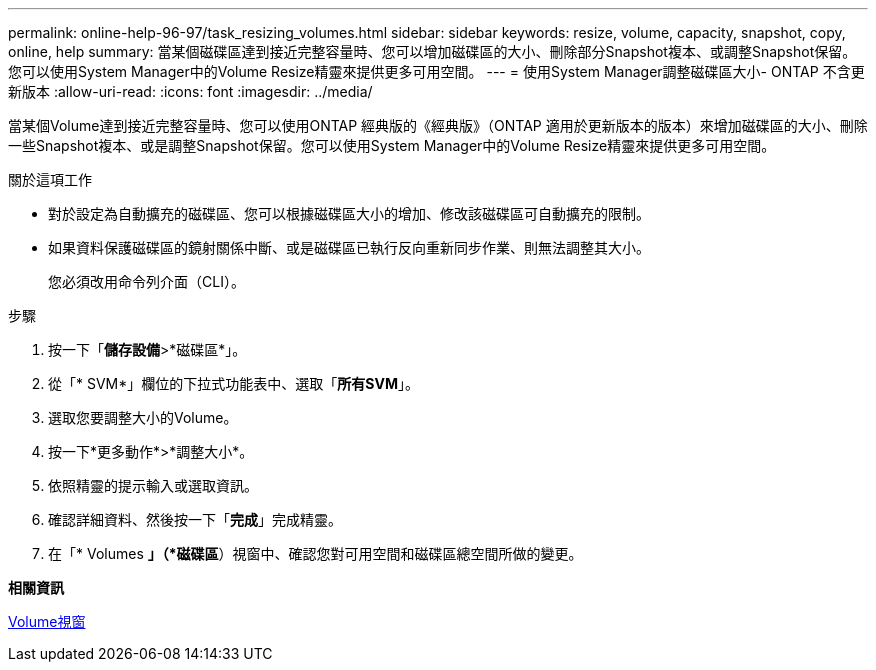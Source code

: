 ---
permalink: online-help-96-97/task_resizing_volumes.html 
sidebar: sidebar 
keywords: resize, volume, capacity, snapshot, copy, online, help 
summary: 當某個磁碟區達到接近完整容量時、您可以增加磁碟區的大小、刪除部分Snapshot複本、或調整Snapshot保留。您可以使用System Manager中的Volume Resize精靈來提供更多可用空間。 
---
= 使用System Manager調整磁碟區大小- ONTAP 不含更新版本
:allow-uri-read: 
:icons: font
:imagesdir: ../media/


[role="lead"]
當某個Volume達到接近完整容量時、您可以使用ONTAP 經典版的《經典版》（ONTAP 適用於更新版本的版本）來增加磁碟區的大小、刪除一些Snapshot複本、或是調整Snapshot保留。您可以使用System Manager中的Volume Resize精靈來提供更多可用空間。

.關於這項工作
* 對於設定為自動擴充的磁碟區、您可以根據磁碟區大小的增加、修改該磁碟區可自動擴充的限制。
* 如果資料保護磁碟區的鏡射關係中斷、或是磁碟區已執行反向重新同步作業、則無法調整其大小。
+
您必須改用命令列介面（CLI）。



.步驟
. 按一下「*儲存設備*>*磁碟區*」。
. 從「* SVM*」欄位的下拉式功能表中、選取「*所有SVM*」。
. 選取您要調整大小的Volume。
. 按一下*更多動作*>*調整大小*。
. 依照精靈的提示輸入或選取資訊。
. 確認詳細資料、然後按一下「*完成*」完成精靈。
. 在「* Volumes *」（*磁碟區*）視窗中、確認您對可用空間和磁碟區總空間所做的變更。


*相關資訊*

xref:reference_volumes_window.adoc[Volume視窗]
